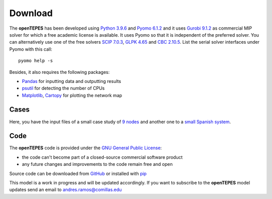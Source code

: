 .. openTEPES documentation master file, created by Andres Ramos

Download
========
The **openTEPES** has been developed using `Python 3.9.6 <https://www.python.org/>`_ and `Pyomo 6.1.2 <https://pyomo.readthedocs.io/en/stable/>`_ and it uses `Gurobi 9.1.2 <https://www.gurobi.com/products/gurobi-optimizer/>`_ as commercial MIP solver for which a free academic license is available.
It uses Pyomo so that it is independent of the preferred solver. You can alternatively use one of the free solvers `SCIP 7.0.3 <https://www.scipopt.org/>`_, `GLPK 4.65 <https://www.gnu.org/software/glpk/>`_
and `CBC 2.10.5 <https://github.com/coin-or/Cbc>`_. List the serial solver interfaces under Pyomo with this call::

  pyomo help -s

Besides, it also requires the following packages:

- `Pandas <https://pandas.pydata.org/>`_ for inputting data and outputting results
- `psutil <https://pypi.org/project/psutil/>`_ for detecting the number of CPUs
- `Matplotlib <https://matplotlib.org/>`_, `Cartopy <https://scitools.org.uk/cartopy/docs/latest/#>`_ for plotting the network map

Cases
-----
Here, you have the input files of a small case study of `9 nodes <https://pascua.iit.comillas.edu/aramos/9n.zip>`_ and another one to a `small Spanish system <https://pascua.iit.comillas.edu/aramos/sSEP.zip>`_.

Code
----

The **openTEPES** code is provided under the `GNU General Public License <https://www.gnu.org/licenses/gpl-3.0.html>`_:

- the code can't become part of a closed-source commercial software product
- any future changes and improvements to the code remain free and open

Source code can be downloaded from `GitHub <https://github.com/IIT-EnergySystemModels/openTEPES>`_ or installed with `pip <https://pypi.org/project/openTEPES/>`_

This model is a work in progress and will be updated accordingly. If you want to subscribe to the **openTEPES** model updates send an email to andres.ramos@comillas.edu
